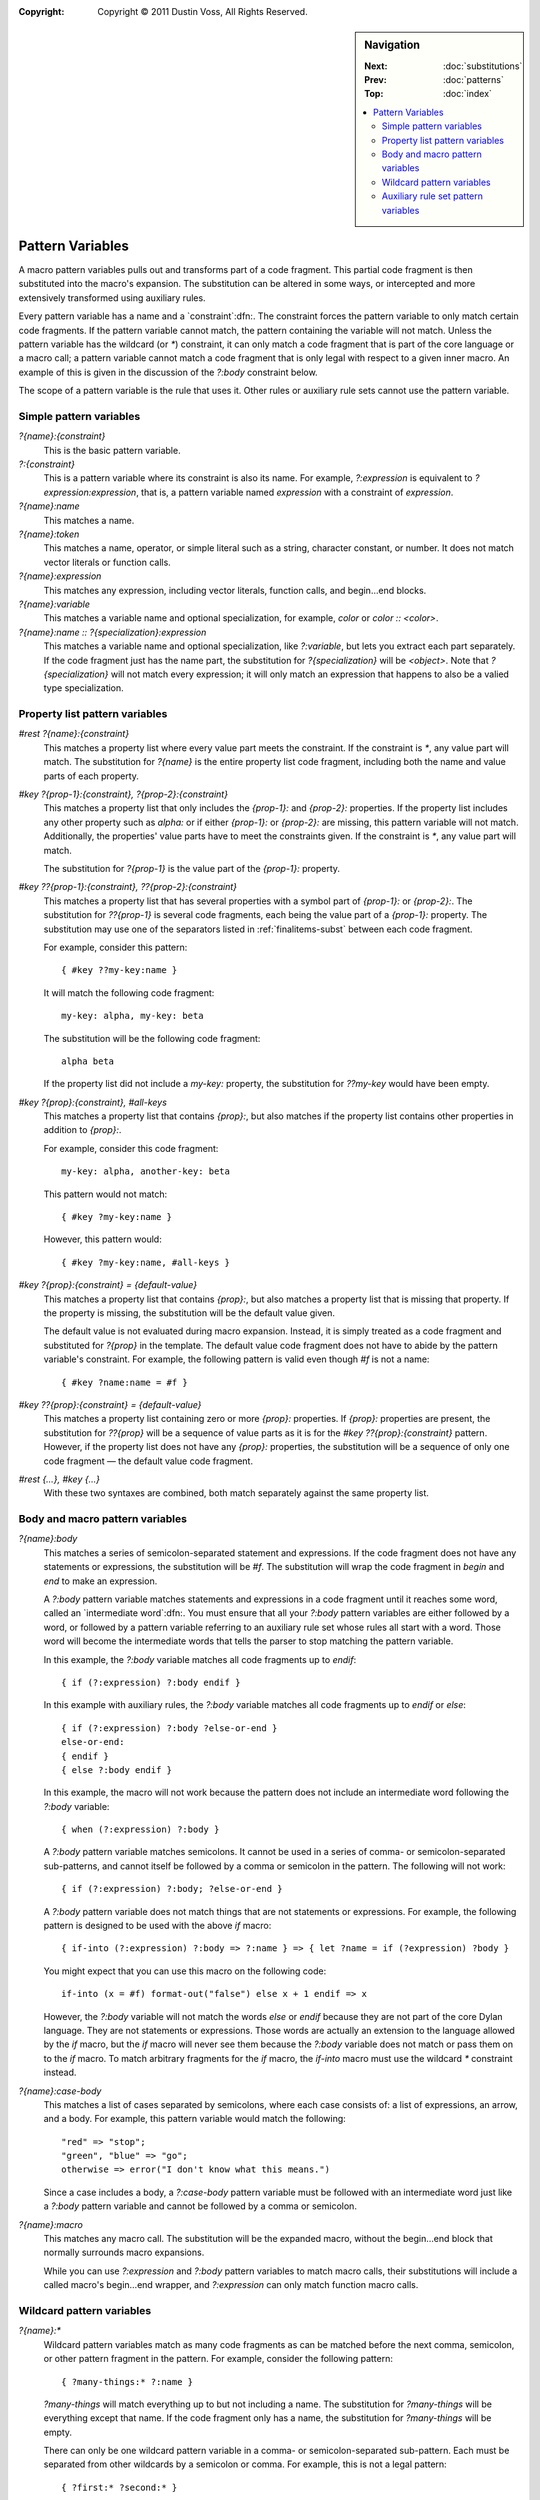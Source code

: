 :copyright: Copyright © 2011 Dustin Voss, All Rights Reserved.

.. default-role:: samp
.. highlight:: none
.. sidebar:: Navigation

   :Next:   :doc:`substitutions`
   :Prev:   :doc:`patterns`
   :Top:    :doc:`index`
   
   .. contents::
      :local:


*****************
Pattern Variables
*****************

A macro pattern variables pulls out and transforms part of a code fragment. This
partial code fragment is then substituted into the macro's expansion. The
substitution can be altered in some ways, or intercepted and more extensively
transformed using auxiliary rules.

Every pattern variable has a name and a `constraint`:dfn:. The constraint forces
the pattern variable to only match certain code fragments. If the pattern
variable cannot match, the pattern containing the variable will not match.
Unless the pattern variable has the wildcard (or `*`) constraint, it can only
match a code fragment that is part of the core language or a macro call; a
pattern variable cannot match a code fragment that is only legal with respect to
a given inner macro. An example of this is given in the discussion of the
`?:body` constraint below.

The scope of a pattern variable is the rule that uses it. Other rules or
auxiliary rule sets cannot use the pattern variable.


Simple pattern variables
========================

`?{name}:{constraint}`
        This is the basic pattern variable.

`?:{constraint}`
        This is a pattern variable where its constraint is also its name. For
        example, `?:expression` is equivalent to `?expression:expression`,
        that is, a pattern variable named `expression` with a constraint of
        `expression`.

`?{name}:name`
        This matches a name.

`?{name}:token`
        This matches a name, operator, or simple literal such as a string,
        character constant, or number. It does not match vector literals or
        function calls.

`?{name}:expression`
        This matches any expression, including vector literals, function calls,
        and begin…end blocks.

`?{name}:variable`
        This matches a variable name and optional specialization, for example,
        `color` or `color :: <color>`.

`?{name}:name :: ?{specialization}:expression`
        This matches a variable name and optional specialization, like
        `?:variable`, but lets you extract each part separately. If the code
        fragment just has the name part, the substitution for
        `?{specialization}` will be `<object>`. Note that `?{specialization}`
        will not match every expression; it will only match an expression that
        happens to also be a valied type specialization.


.. _proplist-variables:

Property list pattern variables
===============================

`#rest ?{name}:{constraint}`
        This matches a property list where every value part meets the
        constraint. If the constraint is `*`, any value part will match. The
        substitution for `?{name}` is the entire property list code fragment,
        including both the name and value parts of each property.

`#key ?{prop-1}:{constraint}, ?{prop-2}:{constraint}`
        This matches a property list that only includes the `{prop-1}:` and
        `{prop-2}:` properties. If the property list includes any other property
        such as `alpha:` or if either `{prop-1}:` or `{prop-2}:` are missing,
        this pattern variable will not match. Additionally, the properties'
        value parts have to meet the constraints given. If the constraint is
        `*`, any value part will match.

        The substitution for `?{prop-1}` is the value part of the `{prop-1}:`
        property.

`#key ??{prop-1}:{constraint}, ??{prop-2}:{constraint}`
        This matches a property list that has several properties with a symbol
        part of `{prop-1}:` or `{prop-2}:`. The substitution for `??{prop-1}` is
        several code fragments, each being the value part of a `{prop-1}:`
        property. The substitution may use one of the separators listed in
        :ref:`finalitems-subst` between each code fragment.

        For example, consider this pattern::

                { #key ??my-key:name }

        It will match the following code fragment::

                my-key: alpha, my-key: beta

        The substitution will be the following code fragment::

                alpha beta

        If the property list did not include a `my-key:` property, the
        substitution for `??my-key` would have been empty.

`#key ?{prop}:{constraint}, #all-keys`
        This matches a property list that contains `{prop}:`, but also matches
        if the property list contains other properties in addition to
        `{prop}:`.
        
        For example, consider this code fragment::

                my-key: alpha, another-key: beta

        This pattern would not match::
        
                { #key ?my-key:name }

        However, this pattern would::

                { #key ?my-key:name, #all-keys }

`#key ?{prop}:{constraint} = {default-value}`
        This matches a property list that contains `{prop}:`, but also matches
        a property list that is missing that property. If the property is
        missing, the substitution will be the default value given.

        The default value is not evaluated during macro expansion. Instead, it
        is simply treated as a code fragment and substituted for `?{prop}` in
        the template. The default value code fragment does not have to abide by
        the pattern variable's constraint. For example, the following pattern is
        valid even though `#f` is not a name::

                { #key ?name:name = #f }
                
`#key ??{prop}:{constraint} = {default-value}`
        This matches a property list containing zero or more `{prop}:`
        properties. If `{prop}:` properties are present, the substitution for
        `??{prop}` will be a sequence of value parts as it is for the `#key
        ??{prop}:{constraint}` pattern. However, if the property list does not
        have any `{prop}:` properties, the substitution will be a sequence of
        only one code fragment — the default value code fragment.

`#rest {…}, #key {…}`
        With these two syntaxes are combined, both match separately against the
        same property list.


Body and macro pattern variables
================================

`?{name}:body`
        This matches a series of semicolon-separated statement and expressions.
        If the code fragment does not have any statements or expressions, the
        substitution will be `#f`. The substitution will wrap the code
        fragment in `begin` and `end` to make an expression.

        A `?:body` pattern variable matches statements and expressions in a code
        fragment until it reaches some word, called an `intermediate word`:dfn:.
        You must ensure that all your `?:body` pattern variables are either
        followed by a word, or followed by a pattern variable referring to an
        auxiliary rule set whose rules all start with a word. Those word will
        become the intermediate words that tells the parser to stop matching the
        pattern variable.

        In this example, the `?:body` variable matches all code fragments up to
        `endif`::

                { if (?:expression) ?:body endif }

        In this example with auxiliary rules, the `?:body` variable matches
        all code fragments up to `endif` or `else`::

                { if (?:expression) ?:body ?else-or-end }
                else-or-end:
                { endif }
                { else ?:body endif }

        In this example, the macro will not work because the pattern does not
        include an intermediate word following the `?:body` variable::

                { when (?:expression) ?:body }

        A `?:body` pattern variable matches semicolons. It cannot be used in a
        series of comma- or semicolon-separated sub-patterns, and cannot itself
        be followed by a comma or semicolon in the pattern. The following will
        not work::

                { if (?:expression) ?:body; ?else-or-end }

        A `?:body` pattern variable does not match things that are not
        statements or expressions. For example, the following pattern is
        designed to be used with the above `if` macro::

                { if-into (?:expression) ?:body => ?:name } => { let ?name = if (?expression) ?body }

        You might expect that you can use this macro on the following code::

                if-into (x = #f) format-out("false") else x + 1 endif => x

        However, the `?:body` variable will not match the words `else` or
        `endif` because they are not part of the core Dylan language. They are
        not statements or expressions. Those words are actually an extension to
        the language allowed by the `if` macro, but the `if` macro will never
        see them because the `?:body` variable does not match or pass them on
        to the `if` macro. To match arbitrary fragments for the `if` macro, the
        `if-into` macro must use the wildcard `*` constraint instead.

`?{name}:case-body`
        This matches a list of cases separated by semicolons, where each case
        consists of: a list of expressions, an arrow, and a body. For example,
        this pattern variable would match the following::

                "red" => "stop";
                "green", "blue" => "go";
                otherwise => error("I don't know what this means.")

        Since a case includes a body, a `?:case-body` pattern variable must be
        followed with an intermediate word just like a `?:body` pattern
        variable and cannot be followed by a comma or semicolon.

`?{name}:macro`
        This matches any macro call. The substitution will be the expanded
        macro, without the begin…end block that normally surrounds macro
        expansions.

        While you can use `?:expression` and `?:body` pattern variables to match
        macro calls, their substitutions will include a called macro's begin…end
        wrapper, and `?:expression` can only match function macro calls.


.. _wildcard-variables:

Wildcard pattern variables
==========================

`?{name}:*`
        Wildcard pattern variables match as many code fragments as can be
        matched before the next comma, semicolon, or other pattern fragment in
        the pattern. For example, consider the following pattern::

                { ?many-things:* ?:name }

        `?many-things` will match everything up to but not including a name. The
        substitution for `?many-things` will be everything except that name. If
        the code fragment only has a name, the substitution for `?many-things`
        will be empty.

        There can only be one wildcard pattern variable in a comma- or
        semicolon-separated sub-pattern. Each must be separated from other
        wildcards by a semicolon or comma. For example, this is not a legal
        pattern::

                { ?first:* ?second:* }

        However, this is::

                { ?first:*, ?second:* }

        As a special case, main rules of definition macros can have wildcards in
        both the `{MODIFIERS}` part and the `{LIST-PATTERN}` or `{BODY-PATTERN}`
        part without an intervening comma or semicolon. This allows patterns
        like the following that would normally not match::

                { define ?modifiers:* collection ?:name ?contents:* end }

        Finally, consider this pattern::

                { ?first:*, ?second:* }

        As described in :doc:`patterns`, it will match any of the following::

                alpha, beta
                alpha, beta, gamma
                alpha,
                alpha

        In all cases, the wildcard constraint on `?first` will match up to the
        first comma in the code fragment. `?first` will contain `alpha`. 
        `?second` will contain nothing, `beta`, or `beta, gamma`.


Auxiliary rule set pattern variables
====================================

`?{aux-rules}`
        This syntax can only be used when there is an auxiliary rule set named
        the same as the pattern variable. It is equivalent to `?{aux-rules}:*`.
        See :doc:`auxiliary-rules`.

`...`
        This syntax can only be used within an auxiliary rule set. If the rule
        set is named `my-aux-rules`, `...` is equivalent to `?my-aux-rules:*`.
        